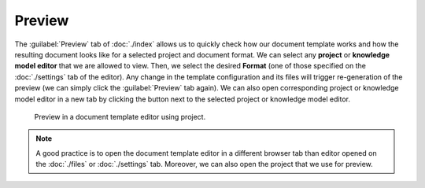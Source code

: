Preview
*******

The :guilabel:`Preview` tab of :doc:`./index` allows us to quickly check how our document template works and how the resulting document looks like for a selected project and document format. We can select any **project** or **knowledge model editor** that we are allowed to view. Then, we select the desired **Format** (one of those specified on the :doc:`./settings` tab of the editor). Any change in the template configuration and its files will trigger re-generation of the preview (we can simply click the :guilabel:`Preview` tab again). We can also open corresponding project or knowledge model editor in a new tab by clicking the button next to the selected project or knowledge model editor.

.. figure:: preview/preview.png
    
    Preview in a document template editor using project.


.. note::

    A good practice is to open the document template editor in a different browser tab than editor opened on the :doc:`./files` or :doc:`./settings` tab. Moreover, we can also open the project that we use for preview.

